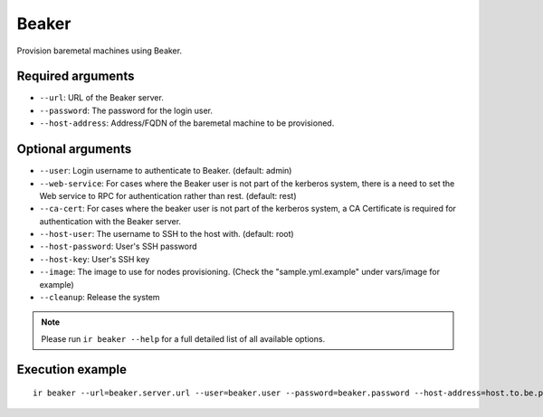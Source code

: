 Beaker
======

Provision baremetal machines using Beaker.

Required arguments
------------------

* ``--url``: URL of the Beaker server.

* ``--password``: The password for the login user.

* ``--host-address``: Address/FQDN of the baremetal machine to be provisioned.


Optional arguments
------------------

* ``--user``: Login username to authenticate to Beaker. (default: admin)

* ``--web-service``: For cases where the Beaker user is not part of the kerberos system,
  there is a need to set the Web service to RPC for authentication rather than rest. (default: rest)

* ``--ca-cert``: For cases where the beaker user is not part of the kerberos system,
  a CA Certificate is required for authentication with the Beaker server.

* ``--host-user``: The username to SSH to the host with. (default: root)

* ``--host-password``: User's SSH password

* ``--host-key``: User's SSH key

* ``--image``: The image to use for nodes provisioning. (Check the "sample.yml.example" under vars/image for example)

* ``--cleanup``: Release the system

.. note:: Please run ``ir beaker --help`` for a full detailed list of all available options.


Execution example
-----------------

::

  ir beaker --url=beaker.server.url --user=beaker.user --password=beaker.password --host-address=host.to.be.provisioned
